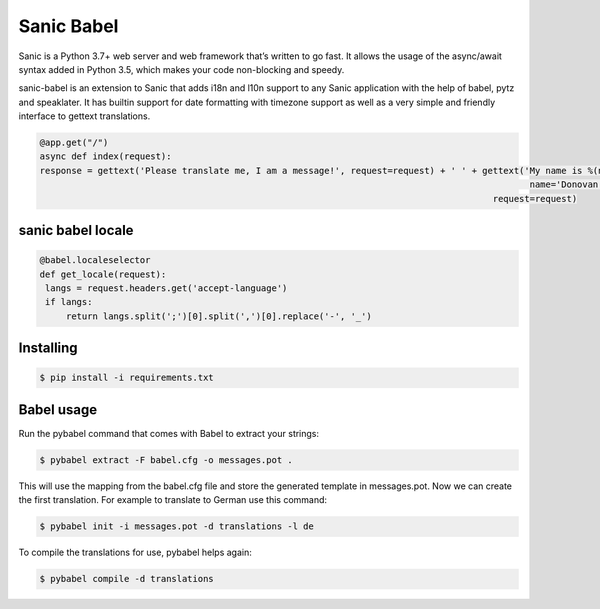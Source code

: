 Sanic Babel
=====


Sanic is a Python 3.7+ web server and web framework that’s written to go fast. It allows the usage of the async/await syntax added in Python 3.5, which makes your code non-blocking and speedy.

sanic-babel is an extension to Sanic that adds i18n and l10n support to any Sanic application with the help of babel, pytz and speaklater. It has builtin support for date formatting with timezone support as well as a very simple and friendly interface to gettext translations.


.. code-block:: python

   @app.get("/")
   async def index(request):
   response = gettext('Please translate me, I am a message!', request=request) + ' ' + gettext('My name is %(name)s.',
                                                                                                name='Donovan',
                                                                                         request=request)
sanic babel locale
----------

.. code-block:: python

   @babel.localeselector
   def get_locale(request):
    langs = request.headers.get('accept-language')
    if langs:
        return langs.split(';')[0].split(',')[0].replace('-', '_')

Installing
----------

.. code-block:: text

   $ pip install -i requirements.txt

Babel usage
----------
Run the pybabel command that comes with Babel to extract your strings:

.. code-block:: text

   $ pybabel extract -F babel.cfg -o messages.pot .

This will use the mapping from the babel.cfg file and store the generated template in messages.pot. Now we can create the first translation. For example to translate to German use this command:

.. code-block:: text

   $ pybabel init -i messages.pot -d translations -l de

To compile the translations for use, pybabel helps again:

.. code-block:: text

   $ pybabel compile -d translations
